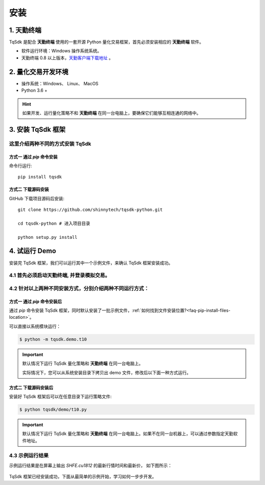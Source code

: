 安装
=================================================

1. 天勤终端
-------------------------------------------------

TqSdk 是配合 **天勤终端** 使用的一套开源 Python 量化交易框架，首先必须安装相应的 **天勤终端** 软件。

* 软件运行环境：Windows 操作系统系统。
* 天勤终端 0.8 以上版本，`天勤客户端下载地址`_ 。


2. 量化交易开发环境
-------------------------------------------------

* 操作系统：Windows、 Linux、 MacOS
* Python 3.6 +

.. hint::
   如果开发、运行量化策略不和 **天勤终端** 在同一台电脑上，要确保它们能够互相连通的网络中。

3. 安装 TqSdk 框架
-------------------------------------------------

这里介绍两种不同的方式安装 TqSdk
**************************************************

方式一 通过 `pip` 命令安装
~~~~~~~~~~~~~~~~~~~~~~~~~~~~~~~~~~~~~~~~~~~~~~~~

命令行运行::

    pip install tqsdk


方式二 下载源码安装
~~~~~~~~~~~~~~~~~~~~~~~~~~~~~~~~~~~~~~~~~~~~~~~~

GitHub 下载项目源码后安装::

    git clone https://github.com/shinnytech/tqsdk-python.git

    cd tqsdk-python # 进入项目目录

    python setup.py install


4. 试运行 Demo
-------------------------------------------------

安装完 TqSdk 框架，我们可以运行其中一个示例文件，来确认 TqSdk 框架安装成功。

4.1 首先必须启动天勤终端, 并登录模拟交易。
**************************************************

4.2 针对以上两种不同安装方式，分别介绍两种不同运行方式：
**************************************************

方式一 通过 `pip` 命令安装后
~~~~~~~~~~~~~~~~~~~~~~~~~~~~~~~~~~~~~~~~~~~~~~~~

通过 `pip` 命令安装 TqSdk 框架，同时默认安装了一批示例文件，:ref:`如何找到文件安装位置?<faq-pip-install-files-location>`。

可以直接以系统模块运行：

.. code-block:: bash

    $ python -m tqsdk.demo.t10


.. important::

    默认情况下运行 TqSdk 量化策略和 **天勤终端** 在同一台电脑上。

    实际情况下，您可以从系统安装目录下拷贝出 demo 文件，修改后以下面一种方式运行。


方式二 下载源码安装后
~~~~~~~~~~~~~~~~~~~~~~~~~~~~~~~~~~~~~~~~~~~~~~~~

安装好 TqSdk 框架后可以在任意目录下运行策略文件:

.. code-block:: bash

    $ python tqsdk/demo/t10.py

.. important::

    默认情况下运行 TqSdk 量化策略和 **天勤终端** 在同一台电脑上。如果不在同一台机器上，可以通过参数指定天勤软件地址。


.. code-block:: python
    :caption: t10.py 指定天勤软件地址

    ...
    api = TqApi("SIM", "ws://192.168.1.71:7777")
    ...


4.3 示例运行结果
**************************************************

示例运行结果是在屏幕上输出 `SHFE.cu1812` 的最新行情时间和最新价， 如下图所示：

.. figure:: _static/demo_t10.png
    :width: 500px
    :figwidth: 80%
    :alt: 示例t10截图

TqSdk 框架已经安装成功，下面从最简单的示例开始，学习如何一步步开发。

.. _天勤客户端下载地址: http://www.shinnytech.com/tianqin
